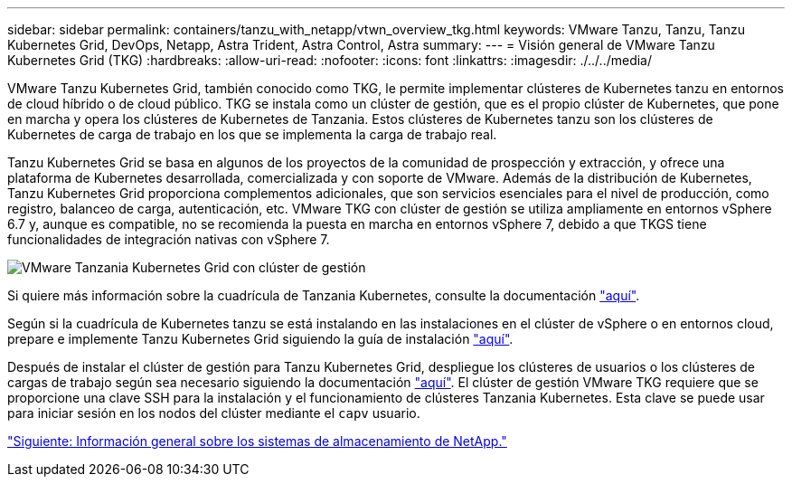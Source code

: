 ---
sidebar: sidebar 
permalink: containers/tanzu_with_netapp/vtwn_overview_tkg.html 
keywords: VMware Tanzu, Tanzu, Tanzu Kubernetes Grid, DevOps, Netapp, Astra Trident, Astra Control, Astra 
summary:  
---
= Visión general de VMware Tanzu Kubernetes Grid (TKG)
:hardbreaks:
:allow-uri-read: 
:nofooter: 
:icons: font
:linkattrs: 
:imagesdir: ./../../media/


VMware Tanzu Kubernetes Grid, también conocido como TKG, le permite implementar clústeres de Kubernetes tanzu en entornos de cloud híbrido o de cloud público. TKG se instala como un clúster de gestión, que es el propio clúster de Kubernetes, que pone en marcha y opera los clústeres de Kubernetes de Tanzania. Estos clústeres de Kubernetes tanzu son los clústeres de Kubernetes de carga de trabajo en los que se implementa la carga de trabajo real.

Tanzu Kubernetes Grid se basa en algunos de los proyectos de la comunidad de prospección y extracción, y ofrece una plataforma de Kubernetes desarrollada, comercializada y con soporte de VMware. Además de la distribución de Kubernetes, Tanzu Kubernetes Grid proporciona complementos adicionales, que son servicios esenciales para el nivel de producción, como registro, balanceo de carga, autenticación, etc. VMware TKG con clúster de gestión se utiliza ampliamente en entornos vSphere 6.7 y, aunque es compatible, no se recomienda la puesta en marcha en entornos vSphere 7, debido a que TKGS tiene funcionalidades de integración nativas con vSphere 7.

image::vtwn_image02.png[VMware Tanzania Kubernetes Grid con clúster de gestión]

Si quiere más información sobre la cuadrícula de Tanzania Kubernetes, consulte la documentación link:https://docs.vmware.com/en/VMware-Tanzu-Kubernetes-Grid/1.5/vmware-tanzu-kubernetes-grid-15/GUID-release-notes.html["aquí"^].

Según si la cuadrícula de Kubernetes tanzu se está instalando en las instalaciones en el clúster de vSphere o en entornos cloud, prepare e implemente Tanzu Kubernetes Grid siguiendo la guía de instalación link:https://docs.vmware.com/en/VMware-Tanzu-Kubernetes-Grid/1.5/vmware-tanzu-kubernetes-grid-15/GUID-mgmt-clusters-prepare-deployment.html["aquí"^].

Después de instalar el clúster de gestión para Tanzu Kubernetes Grid, despliegue los clústeres de usuarios o los clústeres de cargas de trabajo según sea necesario siguiendo la documentación link:https://docs.vmware.com/en/VMware-Tanzu-Kubernetes-Grid/1.5/vmware-tanzu-kubernetes-grid-15/GUID-tanzu-k8s-clusters-index.html["aquí"^]. El clúster de gestión VMware TKG requiere que se proporcione una clave SSH para la instalación y el funcionamiento de clústeres Tanzania Kubernetes. Esta clave se puede usar para iniciar sesión en los nodos del clúster mediante el `capv` usuario.

link:vtwn_overview_netapp.html["Siguiente: Información general sobre los sistemas de almacenamiento de NetApp."]
